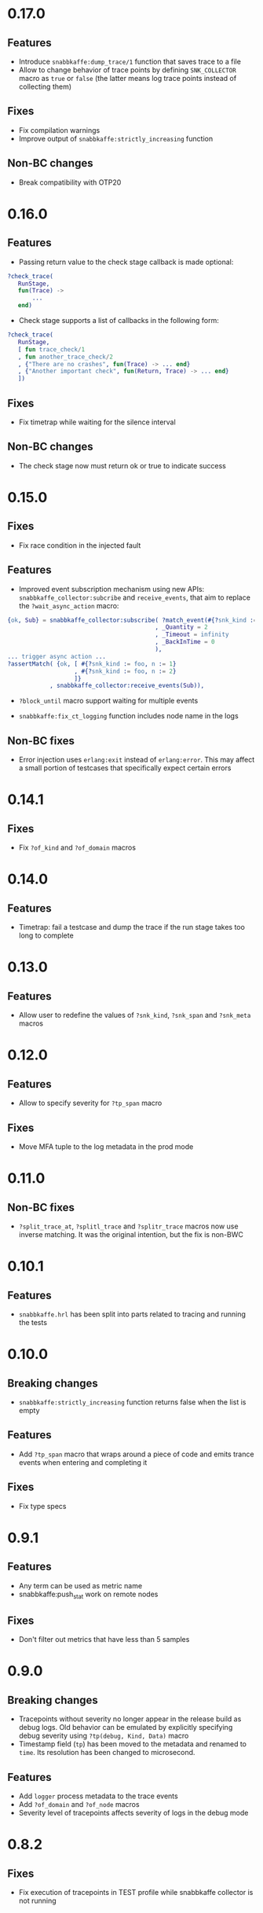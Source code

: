 * 0.17.0

** Features
- Introduce =snabbkaffe:dump_trace/1= function that saves trace to a file
- Allow to change behavior of trace points by defining =SNK_COLLECTOR= macro as =true= or =false= (the latter means log trace points instead of collecting them)

** Fixes
- Fix compilation warnings
- Improve output of =snabbkaffe:strictly_increasing= function

** Non-BC changes
- Break compatibility with OTP20

* 0.16.0
** Features
- Passing return value to the check stage callback is made optional:
#+begin_src erlang
?check_trace(
   RunStage,
   fun(Trace) ->
       ...
   end)
#+end_src
- Check stage supports a list of callbacks in the following form:
#+begin_src erlang
?check_trace(
   RunStage,
   [ fun trace_check/1
   , fun another_trace_check/2
   , {"There are no crashes", fun(Trace) -> ... end}
   , {"Another important check", fun(Return, Trace) -> ... end}
   ])
#+end_src

** Fixes
- Fix timetrap while waiting for the silence interval
** Non-BC changes
- The check stage now must return ok or true to indicate success

* 0.15.0
** Fixes
- Fix race condition in the injected fault

** Features
- Improved event subscription mechanism using new APIs: =snabbkaffe_collector:subcribe= and =receive_events=, that aim to replace the =?wait_async_action= macro:

#+begin_src erlang
{ok, Sub} = snabbkaffe_collector:subscribe( ?match_event(#{?snk_kind := foo})
                                          , _Quantity = 2
                                          , _Timeout = infinity
                                          , _BackInTime = 0
                                          ),
... trigger async action ...
?assertMatch( {ok, [ #{?snk_kind := foo, n := 1}
                   , #{?snk_kind := foo, n := 2}
                   ]}
            , snabbkaffe_collector:receive_events(Sub)),
#+end_src

- =?block_until= macro support waiting for multiple events

- =snabbkaffe:fix_ct_logging= function includes node name in the logs

** Non-BC fixes
- Error injection uses =erlang:exit= instead of =erlang:error=. This
  may affect a small portion of testcases that specifically expect
  certain errors

* 0.14.1
** Fixes
- Fix =?of_kind= and =?of_domain= macros

* 0.14.0
** Features
- Timetrap: fail a testcase and dump the trace if the run stage takes too long to complete

* 0.13.0
** Features
- Allow user to redefine the values of =?snk_kind=, =?snk_span= and =?snk_meta= macros

* 0.12.0
** Features
- Allow to specify severity for =?tp_span= macro

** Fixes
- Move MFA tuple to the log metadata in the prod mode

* 0.11.0
** Non-BC fixes
- =?split_trace_at=, =?splitl_trace= and =?splitr_trace= macros now use inverse matching.
  It was the original intention, but the fix is non-BWC

* 0.10.1
** Features
- =snabbkaffe.hrl= has been split into parts related to tracing and
  running the tests
* 0.10.0
** Breaking changes
- =snabbkaffe:strictly_increasing= function returns false when the
  list is empty

** Features
- Add =?tp_span= macro that wraps around a piece of code and emits
  trance events when entering and completing it

** Fixes
- Fix type specs

* 0.9.1
** Features
- Any term can be used as metric name
- snabbkaffe:push_stat work on remote nodes

** Fixes
- Don't filter out metrics that have less than 5 samples

* 0.9.0
** Breaking changes
- Tracepoints without severity no longer appear in the release build
  as debug logs. Old behavior can be emulated by explicitly specifying
  debug severity using =?tp(debug, Kind, Data)= macro
- Timestamp field (=tp=) has been moved to the metadata and renamed to
  =time=. Its resolution has been changed to microsecond.

** Features
- Add =logger= process metadata to the trace events
- Add =?of_domain= and =?of_node= macros
- Severity level of tracepoints affects severity of logs in the debug mode

* 0.8.2

** Fixes
- Fix execution of tracepoints in TEST profile while snabbkaffe collector is not running

* 0.8.1
** Breaking changes
- Change return type of =?causality= and =?strict_causality= macros to boolean

** Features
- Introduce =?force_ordering= macro
- Introduce support for distributed tracing. =snabbkaffe:forward_trace/1= function.

** Fixes
- Remove dependency on =bear=

* 0.7.0
** Breaking changes
- Drop support for OTP releases below 21
- Drop =hut= dependency, now in the release profile snabbkaffe always uses =kernel= logger

** Features
- Kind of the trace point now can be a string
- Concuerror support

** Fixes
- =?projection_complete= and =?projection_is_subset= macros now support multiple fields
- Allow usage of guards in the match patterns in all macros
